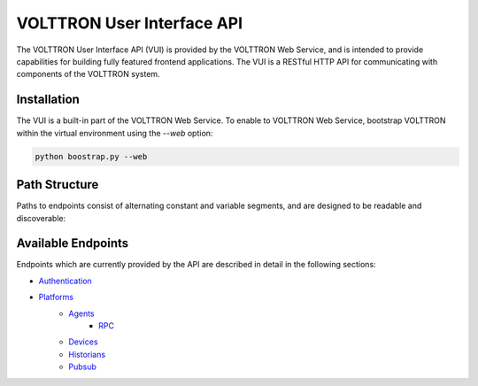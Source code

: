.. _Web-API:

======================================
VOLTTRON User Interface API
======================================

The VOLTTRON User Interface API (VUI) is provided by the VOLTTRON Web Service, and is
intended to provide capabilities for building fully featured frontend applications.
The VUI is a RESTful HTTP API for communicating with components of the VOLTTRON system.

Installation
------------
The VUI is a built-in part of the VOLTTRON Web Service. To enable to VOLTTRON Web Service,
bootstrap VOLTTRON within the virtual environment using the `--web` option:

.. code-block:: bash

    python boostrap.py --web

Path Structure
---------------


Paths to endpoints consist of alternating constant and variable segments, and are designed
to be readable and discoverable:

.. image:: files/path_structure.png


Available Endpoints
-------------------


Endpoints which are currently provided by the API are described in detail in the
following sections:

- `Authentication <authentication-endpoints.html>`_
- `Platforms <platform-endpoints.html>`_
    - `Agents <agent-endpoints.html>`_
        - `RPC <rpc-endpoints.html>`_
    - `Devices <device-endpoints.html>`_
    - `Historians <historian-endpoints.html>`_
    - `Pubsub <pubsub-endpoints.html>`_
